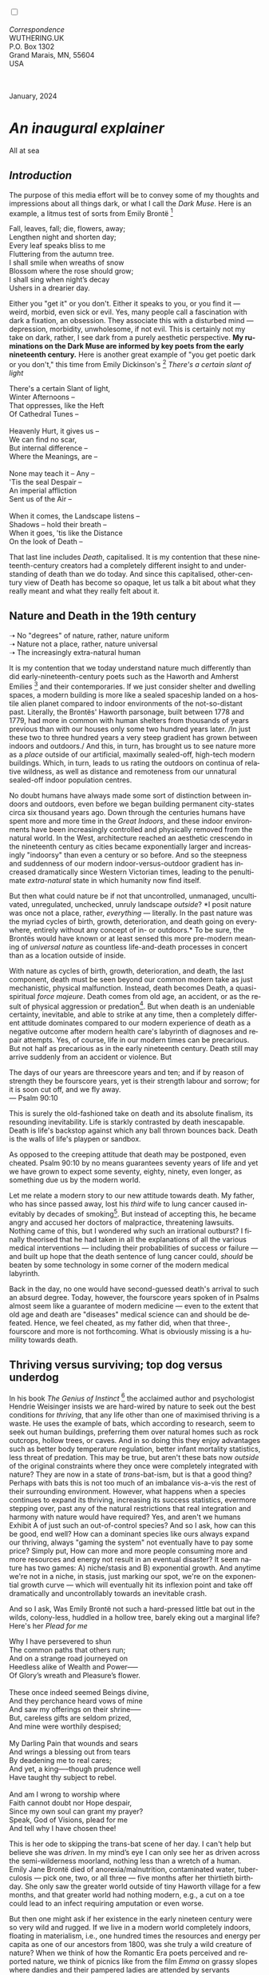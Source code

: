 #+TITLE:
# Place author here
#+AUTHOR:
# Place email here
#+EMAIL: 
# Call borgauf/insert-dateutc.1 here
#+DATE: 
# #+Filetags: :SAGA +TAGS: experiment_nata(e) idea_nata(i)
# #chem_nata(c) logs_nata(l) y_stem(y)
#+LANGUAGE:  en
# #+INFOJS_OPT: view:showall ltoc:t mouse:underline
# #path:http://orgmode.org/org-info.js +HTML_HEAD: <link
# #rel="stylesheet" href="../data/stylesheet.css" type="text/css">
#+HTML_HEAD: <link rel="stylesheet" href="./wuth.css" type="text/css">
#+HTML_HEAD: <link rel="stylesheet" href="./ox-tufte.css" type="text/css">
#+EXPORT_SELECT_TAGS: export
#+EXPORT_EXCLUDE_TAGS: noexport
#+EXPORT_FILE_NAME: inauguralessay.html
#+OPTIONS: H:15 num:15 toc:nil \n:nil @:t ::t |:t _:{} *:t ^:{} prop:nil
# #+OPTIONS: prop:t # This makes MathJax not work +OPTIONS:
# #tex:imagemagick # this makes MathJax work
#+OPTIONS: tex:t num:nil
# This also replaces MathJax with images, i.e., don’t use.  #+OPTIONS:
# tex:dvipng
#+LATEX_CLASS: article
#+LATEX_CLASS_OPTIONS: [american]
# Setup tikz package for both LaTeX and HTML export:
#+LATEX_HEADER: \usepackqqqage{tikz}
#+LATEX_HEADER: \usepackage{commath}
#+LaTeX_HEADER: \usepackage{pgfplots}
#+LaTeX_HEADER: \usepackage{sansmath}
#+LaTeX_HEADER: \usepackage{mathtools}
# #+HTML_MATHJAX: align: left indent: 5em tagside: left font:
# #Neo-Euler
#+PROPERTY: header-args:latex+ :packages '(("" "tikz"))
#+PROPERTY: header-args:latex+ :exports results :fit yes
#+STARTUP: showall
#+STARTUP: align
#+STARTUP: indent
# This makes MathJax/LaTeX appear in buffer (UTF-8)
#+STARTUP: entitiespretty
# #+STARTUP: logdrawer # This makes pictures appear in buffer
#+STARTUP: inlineimages
#+STARTUP: fnadjust

#+OPTIONS: html-style:nil
# #+BIBLIOGRAPHY: ref plain

@@html:<label for="mn-demo" class="margin-toggle"></label>
<input type="checkbox" id="mn-demo" class="margin-toggle">
<span class="marginnote">@@
[[file:images/InlandSeaDType4.png]]
\\
\\
/Correspondence/ \\
WUTHERING.UK \\
P.O. Box 1302 \\
Grand Marais, MN, 55604 \\
USA \\
\\
\\
@@html:</span>@@

#+begin_export html
<img src="./images/WutheringKunstlerBanner.png" alt="Title" class=".wtitle">
<span class="cap">January, 2024</span>
#+end_export

# * 
# #+begin_export html
# <img src="./images/Wuthering10.png" alt="Title" class=".wtitle">
# <span class="cap">Wuthering Explainer, January, 2024</span>
# #+end_export

* /An inaugural explainer/

#+begin_export html
<img src="./images/inlandseagmharbour20220414_2.png" width="730" alt="Harbour view out to sea">
<span class="cap">All at sea</span>
#+end_export

** /Introduction/

The purpose of this media effort will be to convey some of my thoughts
and impressions about all things dark, or what I call the /Dark
Muse/. Here is an example, a litmus test of sorts from Emily Brontë [fn:1]

#+begin_verse
Fall, leaves, fall; die, flowers, away;
Lengthen night and shorten day;
Every leaf speaks bliss to me
Fluttering from the autumn tree.
I shall smile when wreaths of snow
Blossom where the rose should grow;
I shall sing when night’s decay
Ushers in a drearier day.
#+end_verse

Either you "get it" or you don't. Either it speaks to you, or you find
it --- weird, morbid, even sick or evil. Yes, many people call a
fascination with dark a fixation, an obsession. They associate this
with a disturbed mind --- depression, morbidity, unwholesome, if not
evil. This is certainly not my take on dark, rather, I see dark from a
purely aesthetic perspective. *My ruminations on the Dark Muse are
informed by key poets from the early nineteenth century.* Here is
another great example of "you get poetic dark or you don't," this time
from Emily Dickinson's [fn:2] /There's a certain slant of light/

#+begin_verse
There's a certain Slant of light,
Winter Afternoons –
That oppresses, like the Heft
Of Cathedral Tunes –

Heavenly Hurt, it gives us –
We can find no scar,
But internal difference –
Where the Meanings, are –

None may teach it – Any –
'Tis the seal Despair –
An imperial affliction
Sent us of the Air –

When it comes, the Landscape listens –
Shadows – hold their breath –
When it goes, 'tis like the Distance
On the look of Death –
#+end_verse

That last line includes /Death/, capitalised. It is my contention that
these nineteenth-century creators had a completely different insight
to and understanding of death than we do today. And since this
capitalised, other-century view of Death has become so opaque, let us
talk a bit about what they really meant and what they really felt
about it.

** Nature and Death in the 19th century

➝ No "degrees" of nature, rather, nature uniform \\
➝ Nature not a place, rather, nature universal \\
➝ The increasingly extra-natural human

It is my contention that we today understand nature much differently
than did early-nineteenth-century poets such as the Haworth and
Amherst Emilies [fn:3] and their contemporaries. If we just consider
shelter and dwelling spaces, a modern building is more like a sealed
spaceship landed on a hostile alien planet compared to indoor
environments of the not-so-distant past. Literally, the Brontës'
Haworth parsonage, built between 1778 and 1779, had more in common
with human shelters from thousands of years previous than with our
houses only some two hundred years later. /In just these two to three
hundred years a very steep gradient has grown between indoors and
outdoors./ And this, in turn, has brought us to see nature more as a
/place/ outside of our artificial, maximally sealed-off, high-tech
modern buildings. Which, in turn, leads to us rating the outdoors on
continua of relative wildness, as well as distance and remoteness from
our unnatural sealed-off indoor population centres.

No doubt humans have always made some sort of distinction between
indoors and outdoors, even before we began building permanent
city-states circa six thousand years ago. Down through the centuries
humans have spent more and more time in the /Great Indoors/, and these
indoor environments have been increasingly controlled and physically
removed from the natural world. In the West, architecture reached an
aesthetic crescendo in the nineteenth century as cities became
exponentially larger and increasingly "indoorsy" than even a century
or so before. And so the steepness and suddenness of our modern
indoor-versus-outdoor gradient has increased dramatically since
Western Victorian times, leading to the penultimate /extra-natural/
state in which humanity now find itself.

But then what could nature be if not that uncontrolled, unmanaged,
uncultivated, unregulated, unchecked, unruly landscape /outside/? *I
posit nature was once not a place, rather, /everything/ ---
literally. In the past nature was the myriad cycles of birth, growth,
deterioration, and death going on everywhere, entirely without any
concept of in- or outdoors.* To be sure, the Brontës would have known
or at least sensed this more pre-modern meaning of /universal nature/
as countless life-and-death processes in concert than as a location
outside of inside.

With nature as cycles of birth, growth, deterioration, and death, the
last component, death must be seen beyond our common modern take as
just mechanistic, physical malfunction. Instead, death becomes Death,
a quasi-spiritual /force majeure/. Death comes from old age, an
accident, or as the result of physical aggression or predation[fn:4]. But
when death is an undeniable certainty, inevitable, and able to strike
at any time, then a completely different attitude dominates compared
to our modern experience of death as a negative outcome after modern
health care's labyrinth of diagnoses and repair attempts. Yes, of
course, life in our modern times can be precarious. But not half as
precarious as in the early nineteenth century. Death still may arrive
suddenly from an accident or violence. But

#+begin_verse
The days of our years are threescore years and ten; and if by reason of strength they be fourscore years, yet is their strength labour and sorrow; for it is soon cut off, and we fly away.
--- Psalm 90:10
#+end_verse

This is surely the old-fashioned take on death and its absolute
finalism, its resounding inevitability. Life is starkly contrasted by
death inescapable. Death is life's backstop against which any ball
thrown bounces back. Death is the walls of life's playpen or sandbox.

As opposed to the creeping attitude that death may be postponed, even
cheated. Psalm 90:10 by no means guarantees seventy years of life and
yet we have grown to expect some seventy, eighty, ninety, even longer,
as something due us by the modern world.

Let me relate a modern story to our new attitude towards death. My
father, who has since passed away, lost his /third/ wife to lung
cancer caused inevitably by decades of smoking[fn:5]. But instead of
accepting this, he became angry and accused her doctors of
malpractice, threatening lawsuits. Nothing came of this, but I
wondered why such an irrational outburst? I finally theorised that he
had taken in all the explanations of all the various medical
interventions --- including their probabilities of success or failure
--- and built up hope that the death sentence of lung cancer could,
/should/ be beaten by some technology in some corner of the modern
medical labyrinth.

Back in the day, no one would have second-guessed death's arrival to
such an absurd degree. Today, however, the fourscore years spoken of
in Psalms almost seem like a guarantee of modern medicine --- even to
the extent that old age and death are "diseases" medical science can
and should be defeated. Hence, we feel cheated, as my father did, when
that three-, fourscore and more is not forthcoming. What is obviously
missing is a humility towards death.

** Thriving versus surviving; top dog versus underdog

In his book /The Genius of Instinct/ [fn:6] the acclaimed author and
psychologist Hendrie Weisinger insists we are hard-wired by nature to
seek out the best conditions for /thriving/, that any life other than
one of maximised thriving is a waste. He uses the example of bats,
which according to research, seem to seek out human buildings,
preferring them over natural homes such as rock outcrops, hollow
trees, or caves. And in so doing this they enjoy advantages such as
better body temperature regulation, better infant mortality
statistics, less threat of predation. This may be true, but aren't
these bats now /outside/ of the original constraints where they once
were completely integrated with nature? They are now in a state of
/trans/-bat-ism, but is that a good thing? Perhaps with bats this is
not too much of an imbalance vis-a-vis the rest of their surrounding
environment. However, what happens when a species continues to expand
its thriving, increasing its success statistics, evermore stepping
over, past any of the natural restrictions that real integration and
harmony with nature would have required? Yes, and aren't we humans
Exhibit A of just such an out-of-control species? And so I ask, how
can this be good, end well?  How can a dominant species like ours
always expand our thriving, always "gaming the system" not eventually
have to pay some price? Simply put, How can more and more people
consuming more and more resources and energy not result in an eventual
disaster? It seem nature has two games: A) niche/stasis and B)
exponential growth. And anytime we're not in a niche, in stasis, just
marking our spot, we're on the exponential growth curve --- which will
eventually hit its inflexion point and take off dramatically and
uncontrollably towards an inevitable crash.

And so I ask, Was Emily Brontë not such a hard-pressed little bat out
in the wilds, colony-less, huddled in a hollow tree, barely eking out
a marginal life? Here's her /Plead for me/

#+begin_verse
Why I have persevered to shun
The common paths that others run;
And on a strange road journeyed on
Heedless alike of Wealth and Power—--
Of Glory’s wreath and Pleasure’s flower.

These once indeed seemed Beings divine,
And they perchance heard vows of mine
And saw my offerings on their shrine—--
But, careless gifts are seldom prized,
And mine were worthily despised;

My Darling Pain that wounds and sears
And wrings a blessing out from tears
By deadening me to real cares;
And yet, a king—--though prudence well
Have taught thy subject to rebel.

And am I wrong to worship where
Faith cannot doubt nor Hope despair,
Since my own soul can grant my prayer?
Speak, God of Visions, plead for me
And tell why I have chosen thee!
#+end_verse

This is her ode to skipping the trans-bat scene of her day. I can't
help but believe she was /driven/. In my mind’s eye I can only see her
as driven across the semi-wilderness moorland, nothing less than a
wretch of a human. Emily Jane Brontë died of anorexia/malnutrition,
contaminated water, tuberculosis --- pick one, two, or all three ---
five months after her thirtieth birthday. She only saw the greater
world outside of tiny Haworth village for a few months, and that
greater world had nothing modern, e.g., a cut on a toe could lead to
an infect requiring amputation or even worse.

But then one might ask if her existence in the early nineteen century
were so very wild and rugged. If we live in a modern world completely
indoors, floating in materialism, i.e., one hundred times the
resources and energy per capita as one of our ancestors from 1800, was
she truly a wild creature of nature? When we think of how the Romantic
Era poets perceived and reported nature, we think of picnics like from
the film /Emma/ on grassy slopes where dandies and their pampered
ladies are attended by servants

#+begin_export html
<img src="./images/EmmaPicnic2.png" width="770" alt="Emma picnic">
<span class="cap"><b>Emma</b> picnic in the harrowing wilds of England</span>
#+end_export

or playful romps like Emily Brontë rolling down another grassy slope

#+begin_export html
<img src="./images/TumblingEmily1.png" width="770" alt="Emma picnic">
<span class="cap">Fictional E.B. in a silly, carefree moment tumbling down a hill</b><br>(From the 2022 film <b>Emily</b>) </span>
#+end_export

For modern tastes nature is a place outside of our modern interior
spaces --- that is evermore truer nature the farther afield it
lays. And so an absolute trackless wilderness days travel from
civilization is the truest nature, while the weakest nature would be
the ditch of weeds behind our suburban ranch.

𝖟𝕭: Whittier's /Snowbound/ Longfellow's Snow


** Graveyard School versus Night and Graveside Schools




Life is life only with death. Without death a strange irrelevance
begins to shake at life's foundations.


Today nature is something entirely outdoors, e.g., the /Great
Outdoors/. 


After writing on my novel /Emily of Wolkeld/ for the past seven years
I have made a rather bitter discovery, namely, that mankind is largely
wandering about clueless --- /seriously/ clueless.

One key turning point was to finally understand what [[https://en.wikipedia.org/wiki/John_Keats][John Keats]] meant
in his /[[https://en.wikipedia.org/wiki/Negative_capability][Negative Capability]]/ letter to his brother. In it he describes
what he means by Negative Capability, the ability to not rush to
philosophical conclusion, rather, to let a sort of cognitive
dissonance run its course. But then Keats also condemns Samuel
Coleridge's obsession with philosophical truth, repudiating his
/Biographia Litararia/, which was Coleridge's attempt to, among other
things, bring the bulk of German Romanticism to a British audience.


** Really feeling

#+begin_verse
The best and most beautiful things in the world cannot be seen or even touched --- they must be felt with the heart.
--- Helen Keller
#+end_verse


+ 

#+begin_export html
<iframe width="560" height="315" src="https://www.youtube.com/embed/wjxZ-VbUihI?si=EphGfHI1mPdynLgl" title="YouTube video player" frameborder="0" allow="accelerometer; autoplay; clipboard-write; encrypted-media; gyroscope; picture-in-picture; web-share" allowfullscreen></iframe>
#+end_export

 
+

** /My background/

** About the name Wuthering.UK

* Footnotes

[fn:1] See [[https://en.wikipedia.org/wiki/Emily_Bront%C3%AB][here]] for a quick biography \\
[[file:images/Emily_Brontë_by_Patrick_Branwell_Brontë_restored.jpg]]
\\

[fn:2] See [[https://en.wikipedia.org/wiki/Emily_Dickinson][here]] for a quick biography \\
[[file:images/EmilyDickinson.png]]
\\

[fn:3] My shorthand for Emily Brontë and Emily Dickinson are based on
their towns of origin --- Haworth, West Yorkshire, for the former and
Amherst, Massachusetts, for the latter.

[fn:4] For critters, predators are other critters. For humans,
predators are all but exclusively bacteria and viruses.

[fn:5] Ironically, both of his previous wives had likewise died from
smoking-related illnesses.

[fn:6] /The Genius of Instinct; Reclaim Mother Nature's Tools for
Enhancing Your Health, Happiness, Family, and Work/ by Hendrie
Weisinger; 2009; Pearson Education, Inc.
